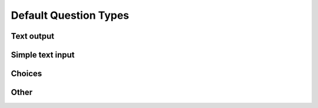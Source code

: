 Default Question Types
======================

Text output
-----------

Simple text input
-----------------

Choices
-------

Other
-----
